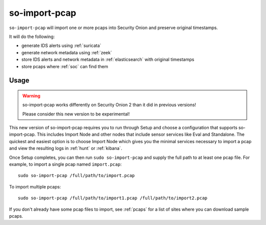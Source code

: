 .. _so-import-pcap:

so-import-pcap
==============

``so-import-pcap`` will import one or more pcaps into Security Onion and preserve original timestamps.

It will do the following:

-  generate IDS alerts using :ref:`suricata`
-  generate network metadata using :ref:`zeek`
-  store IDS alerts and network metadata in :ref:`elasticsearch` with original timestamps
-  store pcaps where :ref:`soc` can find them

Usage
-----

.. warning::

   so-import-pcap works differently on Security Onion 2 than it did in previous versions! 
   
   Please consider this new version to be experimental!
   
This new version of so-import-pcap requires you to run through Setup and choose a configuration that supports so-import-pcap. This includes Import Node and other nodes that include sensor services like Eval and Standalone. The quickest and easiest option is to choose Import Node which gives you the minimal services necessary to import a pcap and view the resulting logs in :ref:`hunt` or :ref:`kibana`.

Once Setup completes, you can then run ``sudo so-import-pcap`` and supply the full path to at least one pcap file. For example, to import a single pcap named ``import.pcap``:

::

    sudo so-import-pcap /full/path/to/import.pcap

To import multiple pcaps:

::

    sudo so-import-pcap /full/path/to/import1.pcap /full/path/to/import2.pcap

If you don't already have some pcap files to import, see :ref:`pcaps` for a list of sites where you can download sample pcaps.

